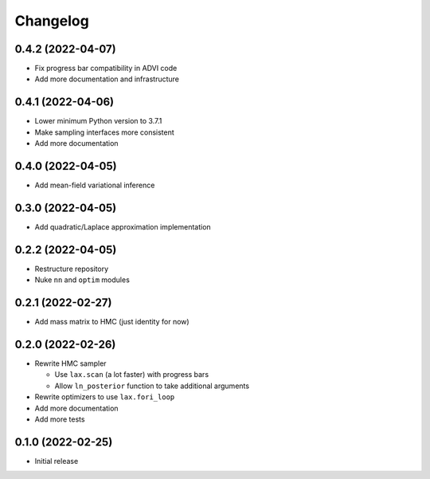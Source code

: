 Changelog
============

0.4.2 (2022-04-07)
++++++++++++++++++
- Fix progress bar compatibility in ADVI code
- Add more documentation and infrastructure

0.4.1 (2022-04-06)
++++++++++++++++++
- Lower minimum Python version to 3.7.1
- Make sampling interfaces more consistent
- Add more documentation

0.4.0 (2022-04-05)
++++++++++++++++++
- Add mean-field variational inference

0.3.0 (2022-04-05)
++++++++++++++++++
- Add quadratic/Laplace approximation implementation

0.2.2 (2022-04-05)
++++++++++++++++++
- Restructure repository
- Nuke ``nn`` and ``optim`` modules

0.2.1 (2022-02-27)
++++++++++++++++++
- Add mass matrix to HMC (just identity for now)

0.2.0 (2022-02-26)
++++++++++++++++++
- Rewrite HMC sampler

  - Use ``lax.scan`` (a lot faster) with progress bars
  - Allow ``ln_posterior`` function to take additional arguments

- Rewrite optimizers to use ``lax.fori_loop``
- Add more documentation
- Add more tests

0.1.0 (2022-02-25)
++++++++++++++++++
- Initial release
